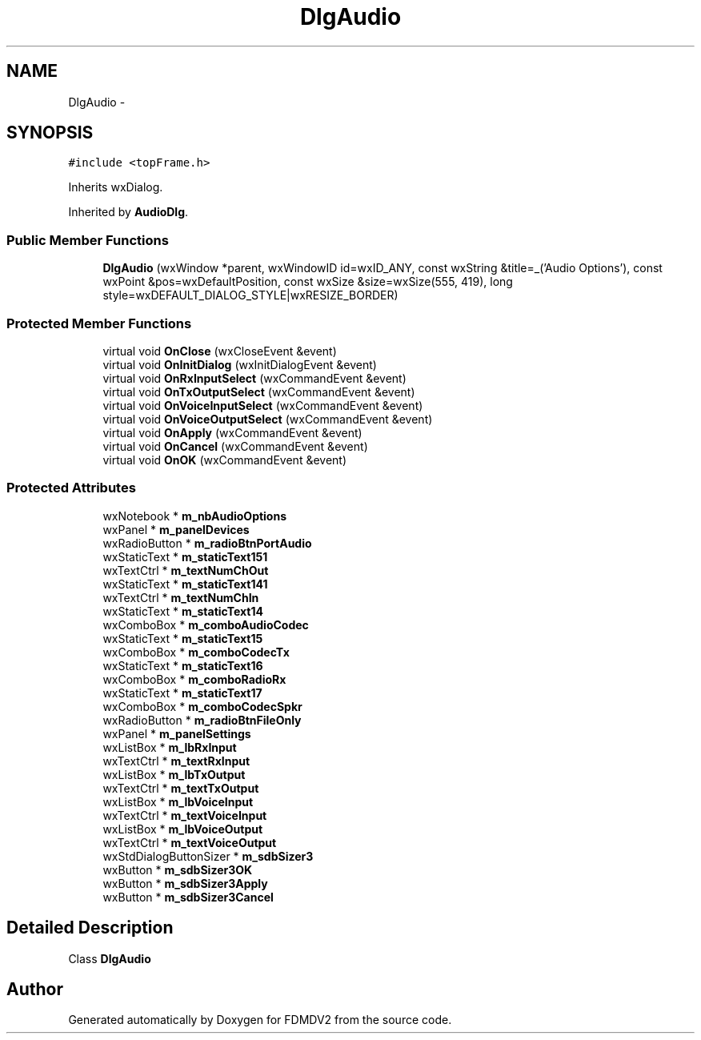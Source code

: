 .TH "DlgAudio" 3 "Wed Sep 19 2012" "Version 02.00.01" "FDMDV2" \" -*- nroff -*-
.ad l
.nh
.SH NAME
DlgAudio \- 
.SH SYNOPSIS
.br
.PP
.PP
\fC#include <topFrame\&.h>\fP
.PP
Inherits wxDialog\&.
.PP
Inherited by \fBAudioDlg\fP\&.
.SS "Public Member Functions"

.in +1c
.ti -1c
.RI "\fBDlgAudio\fP (wxWindow *parent, wxWindowID id=wxID_ANY, const wxString &title=_('Audio Options'), const wxPoint &pos=wxDefaultPosition, const wxSize &size=wxSize(555, 419), long style=wxDEFAULT_DIALOG_STYLE|wxRESIZE_BORDER)"
.br
.in -1c
.SS "Protected Member Functions"

.in +1c
.ti -1c
.RI "virtual void \fBOnClose\fP (wxCloseEvent &event)"
.br
.ti -1c
.RI "virtual void \fBOnInitDialog\fP (wxInitDialogEvent &event)"
.br
.ti -1c
.RI "virtual void \fBOnRxInputSelect\fP (wxCommandEvent &event)"
.br
.ti -1c
.RI "virtual void \fBOnTxOutputSelect\fP (wxCommandEvent &event)"
.br
.ti -1c
.RI "virtual void \fBOnVoiceInputSelect\fP (wxCommandEvent &event)"
.br
.ti -1c
.RI "virtual void \fBOnVoiceOutputSelect\fP (wxCommandEvent &event)"
.br
.ti -1c
.RI "virtual void \fBOnApply\fP (wxCommandEvent &event)"
.br
.ti -1c
.RI "virtual void \fBOnCancel\fP (wxCommandEvent &event)"
.br
.ti -1c
.RI "virtual void \fBOnOK\fP (wxCommandEvent &event)"
.br
.in -1c
.SS "Protected Attributes"

.in +1c
.ti -1c
.RI "wxNotebook * \fBm_nbAudioOptions\fP"
.br
.ti -1c
.RI "wxPanel * \fBm_panelDevices\fP"
.br
.ti -1c
.RI "wxRadioButton * \fBm_radioBtnPortAudio\fP"
.br
.ti -1c
.RI "wxStaticText * \fBm_staticText151\fP"
.br
.ti -1c
.RI "wxTextCtrl * \fBm_textNumChOut\fP"
.br
.ti -1c
.RI "wxStaticText * \fBm_staticText141\fP"
.br
.ti -1c
.RI "wxTextCtrl * \fBm_textNumChIn\fP"
.br
.ti -1c
.RI "wxStaticText * \fBm_staticText14\fP"
.br
.ti -1c
.RI "wxComboBox * \fBm_comboAudioCodec\fP"
.br
.ti -1c
.RI "wxStaticText * \fBm_staticText15\fP"
.br
.ti -1c
.RI "wxComboBox * \fBm_comboCodecTx\fP"
.br
.ti -1c
.RI "wxStaticText * \fBm_staticText16\fP"
.br
.ti -1c
.RI "wxComboBox * \fBm_comboRadioRx\fP"
.br
.ti -1c
.RI "wxStaticText * \fBm_staticText17\fP"
.br
.ti -1c
.RI "wxComboBox * \fBm_comboCodecSpkr\fP"
.br
.ti -1c
.RI "wxRadioButton * \fBm_radioBtnFileOnly\fP"
.br
.ti -1c
.RI "wxPanel * \fBm_panelSettings\fP"
.br
.ti -1c
.RI "wxListBox * \fBm_lbRxInput\fP"
.br
.ti -1c
.RI "wxTextCtrl * \fBm_textRxInput\fP"
.br
.ti -1c
.RI "wxListBox * \fBm_lbTxOutput\fP"
.br
.ti -1c
.RI "wxTextCtrl * \fBm_textTxOutput\fP"
.br
.ti -1c
.RI "wxListBox * \fBm_lbVoiceInput\fP"
.br
.ti -1c
.RI "wxTextCtrl * \fBm_textVoiceInput\fP"
.br
.ti -1c
.RI "wxListBox * \fBm_lbVoiceOutput\fP"
.br
.ti -1c
.RI "wxTextCtrl * \fBm_textVoiceOutput\fP"
.br
.ti -1c
.RI "wxStdDialogButtonSizer * \fBm_sdbSizer3\fP"
.br
.ti -1c
.RI "wxButton * \fBm_sdbSizer3OK\fP"
.br
.ti -1c
.RI "wxButton * \fBm_sdbSizer3Apply\fP"
.br
.ti -1c
.RI "wxButton * \fBm_sdbSizer3Cancel\fP"
.br
.in -1c
.SH "Detailed Description"
.PP 
Class \fBDlgAudio\fP 

.SH "Author"
.PP 
Generated automatically by Doxygen for FDMDV2 from the source code\&.
